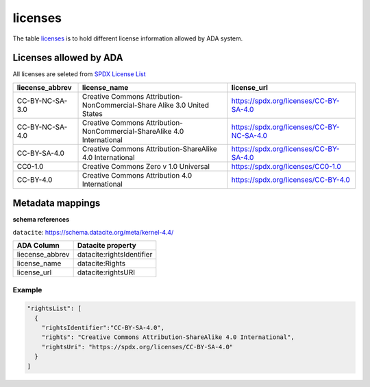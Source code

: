 licenses
========
The table `licenses <https://schema.astromat.org/ada/tables/licenses.html>`_ is to hold different license information allowed by ADA system.

Licenses allowed by ADA
-----------------------
All licenses are seleted from `SPDX License List <https://spdx.org/licenses/>`_

======================= ============================================================================= ============================================
liecense_abbrev         license_name                                                                  license_url
======================= ============================================================================= ============================================
CC-BY-NC-SA-3.0   	   Creative Commons Attribution-NonCommercial-Share Alike 3.0 United States 	   https://spdx.org/licenses/CC-BY-SA-4.0
CC-BY-NC-SA-4.0   	   Creative Commons Attribution-NonCommercial-ShareAlike 4.0 International      	https://spdx.org/licenses/CC-BY-NC-SA-4.0
CC-BY-SA-4.0  	         Creative Commons Attribution-ShareAlike 4.0 International	                  https://spdx.org/licenses/CC-BY-SA-4.0
CC0-1.0  	            Creative Commons Zero v 1.0 Universal	                                       https://spdx.org/licenses/CC0-1.0
CC-BY-4.0  	            Creative Commons Attribution 4.0 International	                              https://spdx.org/licenses/CC-BY-4.0
======================= ============================================================================= ============================================

Metadata mappings
-----------------
**schema references**

``datacite``: https://schema.datacite.org/meta/kernel-4.4/

======================= =======================
ADA Column              Datacite property   
======================= =======================
liecense_abbrev         datacite:rightsIdentifier
license_name            datacite:Rights
license_url             datacite:rightsURI
======================= =======================

Example
~~~~~~~
.. code-block:: json

  "rightsList": [
    {
      "rightsIdentifier":"CC-BY-SA-4.0",
      "rights": "Creative Commons Attribution-ShareAlike 4.0 International",
      "rightsUri": "https://spdx.org/licenses/CC-BY-SA-4.0"
    }
  ]